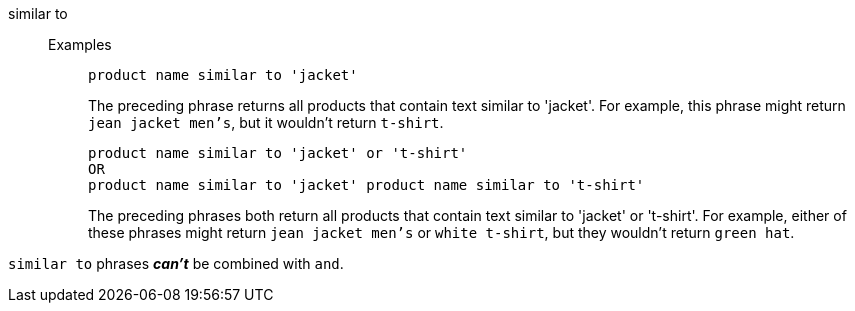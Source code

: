 [#similar-to]
similar to::
Examples;;
+
----
product name similar to 'jacket'
----
+
The preceding phrase returns all products that contain text similar to 'jacket'. For example, this phrase might return `jean jacket men's`, but it wouldn't return `t-shirt`.
+
----
product name similar to 'jacket' or 't-shirt'
OR
product name similar to 'jacket' product name similar to 't-shirt'
----
+
The preceding phrases both return all products that contain text similar to 'jacket' or 't-shirt'. For example, either of these phrases might return `jean jacket men's` or `white t-shirt`, but they wouldn't return `green hat`.

`similar to` phrases *_can't_* be combined with `and`.
